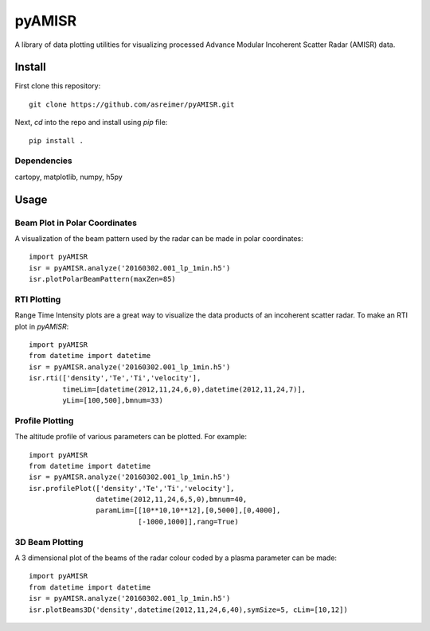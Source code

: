 =======
pyAMISR
=======
A library of data plotting utilities for visualizing processed Advance Modular Incoherent Scatter Radar (AMISR) data.

Install
=======
First clone this repository::

    git clone https://github.com/asreimer/pyAMISR.git

Next, `cd` into the repo and install using `pip` file::

    pip install .


Dependencies
------------
cartopy, matplotlib, numpy, h5py


Usage
=====

Beam Plot in Polar Coordinates
------------------------------
A visualization of the beam pattern used by the radar can be made in polar coordinates::

    import pyAMISR
    isr = pyAMISR.analyze('20160302.001_lp_1min.h5')
    isr.plotPolarBeamPattern(maxZen=85)

RTI Plotting
------------
Range Time Intensity plots are a great way to visualize the data products of an incoherent scatter radar.
To make an RTI plot in `pyAMISR`::

    import pyAMISR
    from datetime import datetime
    isr = pyAMISR.analyze('20160302.001_lp_1min.h5')
    isr.rti(['density','Te','Ti','velocity'],
            timeLim=[datetime(2012,11,24,6,0),datetime(2012,11,24,7)],
            yLim=[100,500],bmnum=33)

Profile Plotting
----------------
The altitude profile of various parameters can be plotted. For example::

    import pyAMISR
    from datetime import datetime
    isr = pyAMISR.analyze('20160302.001_lp_1min.h5')
    isr.profilePlot(['density','Te','Ti','velocity'],
                    datetime(2012,11,24,6,5,0),bmnum=40,
                    paramLim=[[10**10,10**12],[0,5000],[0,4000],
                              [-1000,1000]],rang=True)

3D Beam Plotting
----------------
A 3 dimensional plot of the beams of the radar colour coded by a plasma parameter can be made::

    import pyAMISR
    from datetime import datetime
    isr = pyAMISR.analyze('20160302.001_lp_1min.h5')
    isr.plotBeams3D('density',datetime(2012,11,24,6,40),symSize=5, cLim=[10,12])
